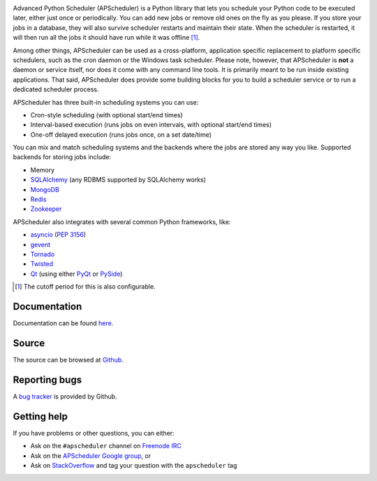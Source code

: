 .. image:: https://travis-ci.org/agronholm/apscheduler.svg?branch=master
  :target: https://travis-ci.org/agronholm/apscheduler
  :alt: Build Status
.. image:: https://coveralls.io/repos/github/agronholm/apscheduler/badge.svg?branch=master
  :target: https://coveralls.io/github/agronholm/apscheduler?branch=master
  :alt: Code Coverage

Advanced Python Scheduler (APScheduler) is a Python library that lets you schedule your Python code to be executed
later, either just once or periodically. You can add new jobs or remove old ones on the fly as you please. If you store
your jobs in a database, they will also survive scheduler restarts and maintain their state. When the scheduler is
restarted, it will then run all the jobs it should have run while it was offline [#f1]_.

Among other things, APScheduler can be used as a cross-platform, application specific replacement to platform specific
schedulers, such as the cron daemon or the Windows task scheduler. Please note, however, that APScheduler is **not** a
daemon or service itself, nor does it come with any command line tools. It is primarily meant to be run inside existing
applications. That said, APScheduler does provide some building blocks for you to build a scheduler service or to run a
dedicated scheduler process.

APScheduler has three built-in scheduling systems you can use:

* Cron-style scheduling (with optional start/end times)
* Interval-based execution (runs jobs on even intervals, with optional start/end times)
* One-off delayed execution (runs jobs once, on a set date/time)

You can mix and match scheduling systems and the backends where the jobs are stored any way you like.
Supported backends for storing jobs include:

* Memory
* `SQLAlchemy <http://www.sqlalchemy.org/>`_ (any RDBMS supported by SQLAlchemy works)
* `MongoDB <http://www.mongodb.org/>`_
* `Redis <http://redis.io/>`_
* `Zookeeper <https://zookeeper.apache.org/>`_

APScheduler also integrates with several common Python frameworks, like:

* `asyncio <http://docs.python.org/3.4/library/asyncio.html>`_ (:pep:`3156`)
* `gevent <http://www.gevent.org/>`_
* `Tornado <http://www.tornadoweb.org/>`_
* `Twisted <http://twistedmatrix.com/>`_
* `Qt <http://qt-project.org/>`_ (using either `PyQt <http://www.riverbankcomputing.com/software/pyqt/intro>`_
  or `PySide <http://qt-project.org/wiki/PySide>`_)

.. [#f1] The cutoff period for this is also configurable.


Documentation
-------------

Documentation can be found `here <http://readthedocs.org/docs/apscheduler/en/latest/>`_.


Source
------

The source can be browsed at `Github <https://github.com/agronholm/apscheduler>`_.


Reporting bugs
--------------

A `bug tracker <https://github.com/agronholm/apscheduler/issues>`_ is provided by Github.


Getting help
------------

If you have problems or other questions, you can either:

* Ask on the ``#apscheduler`` channel on `Freenode IRC <http://freenode.net/irc_servers.shtml>`_
* Ask on the `APScheduler Google group <http://groups.google.com/group/apscheduler>`_, or
* Ask on `StackOverflow <http://stackoverflow.com/questions/tagged/apscheduler>`_ and tag your question with the
  ``apscheduler`` tag
